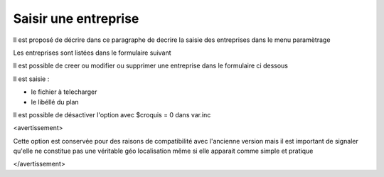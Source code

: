 .. _entreprise:

#####################
Saisir une entreprise
#####################



Il est proposé de décrire dans ce paragraphe de decrire la saisie des
entreprises dans le menu paramètrage


Les entreprises sont listées dans le formulaire suivant

.. image:: ../_static/tab_entreprise.png


Il est possible de creer ou modifier ou supprimer une entreprise dans le formulaire ci dessous

.. image:: ../_static/form_entreprise.png
        

Il est saisie :

- le fichier à telecharger

- le libéllé du plan

Il est possible de désactiver l'option avec $croquis = 0 dans var.inc

<avertissement>

Cette option est conservée pour des raisons de compatibilité avec
l'ancienne version mais il est important de signaler qu'elle ne
constitue pas une véritable géo localisation même si elle apparait
comme simple et pratique

</avertissement>
